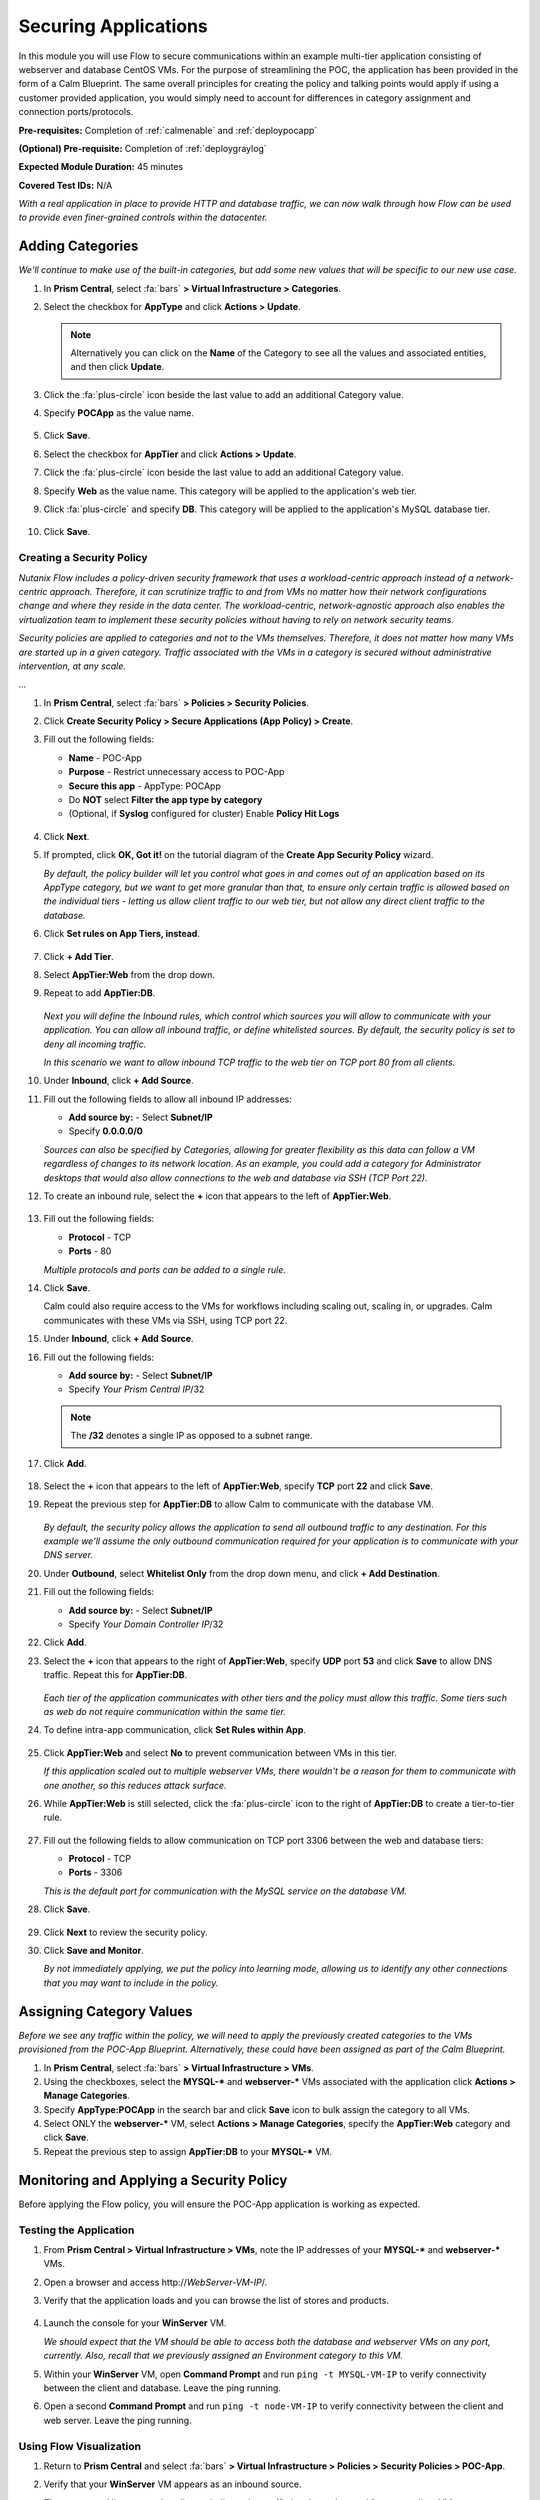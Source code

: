 .. _flowappsec:

---------------------
Securing Applications
---------------------

In this module you will use Flow to secure communications within an example multi-tier application consisting of webserver and database CentOS VMs. For the purpose of streamlining the POC, the application has been provided in the form of a Calm Blueprint. The same overall principles for creating the policy and talking points would apply if using a customer provided application, you would simply need to account for differences in category assignment and connection ports/protocols.

**Pre-requisites:** Completion of :ref:`calmenable` and :ref:`deploypocapp`

**(Optional) Pre-requisite:** Completion of :ref:`deploygraylog`

**Expected Module Duration:** 45 minutes

**Covered Test IDs:** N/A

*With a real application in place to provide HTTP and database traffic, we can now walk through how Flow can be used to provide even finer-grained controls within the datacenter.*

Adding Categories
+++++++++++++++++

*We'll continue to make use of the built-in categories, but add some new values that will be specific to our new use case.*

#. In **Prism Central**, select :fa:`bars` **> Virtual Infrastructure > Categories**.

#. Select the checkbox for **AppType** and click **Actions > Update**.

   .. note::

      Alternatively you can click on the **Name** of the Category to see all the values and associated entities, and then click **Update**.

#. Click the :fa:`plus-circle` icon beside the last value to add an additional Category value.

#. Specify **POCApp** as the value name.

   .. figure:: images/0.png

#. Click **Save**.

#. Select the checkbox for **AppTier** and click **Actions > Update**.

#. Click the :fa:`plus-circle` icon beside the last value to add an additional Category value.

#. Specify **Web** as the value name. This category will be applied to the application's web tier.

#. Click :fa:`plus-circle` and specify **DB**. This category will be applied to the application's MySQL database tier.

   .. figure:: images/1.png

#. Click **Save**.

Creating a Security Policy
..........................

*Nutanix Flow includes a policy-driven security framework that uses a workload-centric approach instead of a network-centric approach. Therefore, it can scrutinize traffic to and from VMs no matter how their network configurations change and where they reside in the data center. The workload-centric, network-agnostic approach also enables the virtualization team to implement these security policies without having to rely on network security teams.*

*Security policies are applied to categories and not to the VMs themselves. Therefore, it does not matter how many VMs are started up in a given category. Traffic associated with the VMs in a category is secured without administrative intervention, at any scale.*

*...*

#. In **Prism Central**, select :fa:`bars` **> Policies > Security Policies**.

#. Click **Create Security Policy > Secure Applications (App Policy) > Create**.

#. Fill out the following fields:

   - **Name** - POC-App
   - **Purpose** - Restrict unnecessary access to POC-App
   - **Secure this app** - AppType: POCApp
   - Do **NOT** select **Filter the app type by category**
   - (Optional, if **Syslog** configured for cluster) Enable **Policy Hit Logs**

   .. figure:: images/2.png

#. Click **Next**.

#. If prompted, click **OK, Got it!** on the tutorial diagram of the **Create App Security Policy** wizard.

   *By default, the policy builder will let you control what goes in and comes out of an application based on its AppType category, but we want to get more granular than that, to ensure only certain traffic is allowed based on the individual tiers - letting us allow client traffic to our web tier, but not allow any direct client traffic to the database.*

#. Click **Set rules on App Tiers, instead**.

   .. figure:: images/3.png

#. Click **+ Add Tier**.

#. Select **AppTier:Web** from the drop down.

#. Repeat to add **AppTier:DB**.

   .. figure:: images/4.png

   *Next you will define the Inbound rules, which control which sources you will allow to communicate with your application. You can allow all inbound traffic, or define whitelisted sources. By default, the security policy is set to deny all incoming traffic.*

   *In this scenario we want to allow inbound TCP traffic to the web tier on TCP port 80 from all clients.*

#. Under **Inbound**, click **+ Add Source**.

#. Fill out the following fields to allow all inbound IP addresses:

   - **Add source by:** - Select **Subnet/IP**
   - Specify **0.0.0.0/0**

   *Sources can also be specified by Categories, allowing for greater flexibility as this data can follow a VM regardless of changes to its network location. As an example, you could add a category for Administrator desktops that would also allow connections to the web and database via SSH (TCP Port 22).*

#. To create an inbound rule, select the **+** icon that appears to the left of **AppTier:Web**.

   .. figure:: images/5.png

#. Fill out the following fields:

   - **Protocol** - TCP
   - **Ports** - 80

   *Multiple protocols and ports can be added to a single rule.*

#. Click **Save**.

   Calm could also require access to the VMs for workflows including scaling out, scaling in, or upgrades. Calm communicates with these VMs via SSH, using TCP port 22.

#. Under **Inbound**, click **+ Add Source**.

#. Fill out the following fields:

   - **Add source by:** - Select **Subnet/IP**
   - Specify *Your Prism Central IP*\ /32

   .. note::

     The **/32** denotes a single IP as opposed to a subnet range.

#. Click **Add**.

   .. figure:: images/6.png

#. Select the **+** icon that appears to the left of **AppTier:Web**, specify **TCP** port **22** and click **Save**.

#. Repeat the previous step for **AppTier:DB** to allow Calm to communicate with the database VM.

   .. figure:: images/7.png

   *By default, the security policy allows the application to send all outbound traffic to any destination. For this example we'll assume the only outbound communication required for your application is to communicate with your DNS server.*

#. Under **Outbound**, select **Whitelist Only** from the drop down menu, and click **+ Add Destination**.

#. Fill out the following fields:

   - **Add source by:** - Select **Subnet/IP**
   - Specify *Your Domain Controller IP*\ /32

#. Click **Add**.

#. Select the **+** icon that appears to the right of **AppTier:Web**, specify **UDP** port **53** and click **Save** to allow DNS traffic. Repeat this for **AppTier:DB**.

   .. figure:: images/8.png

   *Each tier of the application communicates with other tiers and the policy must allow this traffic. Some tiers such as web do not require communication within the same tier.*

#. To define intra-app communication, click **Set Rules within App**.

   .. figure:: images/9.png

#. Click **AppTier:Web** and select **No** to prevent communication between VMs in this tier.

   *If this application scaled out to multiple webserver VMs, there wouldn't be a reason for them to communicate with one another, so this reduces attack surface.*

#. While **AppTier:Web** is still selected, click the :fa:`plus-circle` icon to the right of **AppTier:DB** to create a tier-to-tier rule.

   .. figure:: images/10.png

#. Fill out the following fields to allow communication on TCP port 3306 between the web and database tiers:

   - **Protocol** - TCP
   - **Ports** - 3306

   *This is the default port for communication with the MySQL service on the database VM.*

#. Click **Save**.

   .. figure:: images/11.png

#. Click **Next** to review the security policy.

#. Click **Save and Monitor**.

   *By not immediately applying, we put the policy into learning mode, allowing us to identify any other connections that you may want to include in the policy.*

Assigning Category Values
+++++++++++++++++++++++++

*Before we see any traffic within the policy, we will need to apply the previously created categories to the VMs provisioned from the POC-App Blueprint. Alternatively, these could have been assigned as part of the Calm Blueprint.*

#. In **Prism Central**, select :fa:`bars` **> Virtual Infrastructure > VMs**.

#. Using the checkboxes, select the **MYSQL-\*** and **webserver-\*** VMs associated with the application click **Actions > Manage Categories**.

#. Specify **AppType:POCApp** in the search bar and click **Save** icon to bulk assign the category to all VMs.

#. Select ONLY the **webserver-\*** VM, select **Actions > Manage Categories**, specify the **AppTier:Web** category and click **Save**.

#. Repeat the previous step to assign **AppTier:DB** to your **MYSQL-\*** VM.

Monitoring and Applying a Security Policy
+++++++++++++++++++++++++++++++++++++++++

Before applying the Flow policy, you will ensure the POC-App application is working as expected.

Testing the Application
.......................

#. From **Prism Central > Virtual Infrastructure > VMs**, note the IP addresses of your **MYSQL-\*** and **webserver-\*** VMs.

#. Open a browser and access \http://*WebServer-VM-IP*/.

#. Verify that the application loads and you can browse the list of stores and products.

   .. figure:: images/12.png

#. Launch the console for your **WinServer** VM.

   *We should expect that the VM should be able to access both the database and webserver VMs on any port, currently. Also, recall that we previously assigned an Environment category to this VM.*

#. Within your **WinServer** VM, open **Command Prompt** and run ``ping -t MYSQL-VM-IP`` to verify connectivity between the client and database. Leave the ping running.

#. Open a second **Command Prompt** and run ``ping -t node-VM-IP`` to verify connectivity between the client and web server. Leave the ping running.

   .. figure:: images/13.png

Using Flow Visualization
........................

#. Return to **Prism Central** and select :fa:`bars` **> Virtual Infrastructure > Policies > Security Policies > POC-App**.

#. Verify that your **WinServer** VM appears as an inbound source.

   *The source and line appear in yellow to indicate that traffic has been detected from your client VM.*

   .. figure:: images/14.png

   Are there any other detected outbound traffic flows? Hover over these connections and determine what ports are in use.

#. Click **Update** to edit the policy.

#. Click **Next** and wait for the detected traffic flows to populate.

#. Mouse over the **WinServer** source that connects to **AppTier:Web** and click **Accept > OK** to add the rule to your policy. You can also click on the flow line to see what traffic has been discovered.

   *Using this approach it's easy to model what connections an application may depend on, and include them in your microsegmentation policy.*

   .. figure:: images/15.png

#. Click **Next > Save and Monitor** to update the policy.

Applying Flow Policies
......................

In order to enforce the policy you have defined, the policy must be applied.

#. Select **POC-App** and click **Actions > Apply**.

   .. figure:: images/16.png

#. Type **APPLY** in the confirmation dialogue and click **OK** to begin blocking traffic.

#. Return to the **WinServer** VM console.

   *As expected, we now see the ping to the database VM blocked, whereas the ping to the Web tier continues as we added the rule for this specific VM. If we try pinging the Web tier from another source, this should be blocked as well.*

#. Verify that the Windows Client VM can still access the POC-App using the web browser. Add a new store or product to demonstrate the web tier is still able to communicate with the MySQL database.

#. (Optional) In **Calm > Applications > POC-App-1 > Services**, select **WebServer** and click **Open Terminal** to access an HTML5 SSH session to the WebServer VM. Attempt to SSH to your database VM IP, the request should time out. If you return to the **Security Policy** you should see this traffic discovered within the app, and blocked.

   .. figure:: images/17.png

*As demonstrated, Flow makes it easy to model policies using visualization, and streamlines bulk application through the use of categories.*
